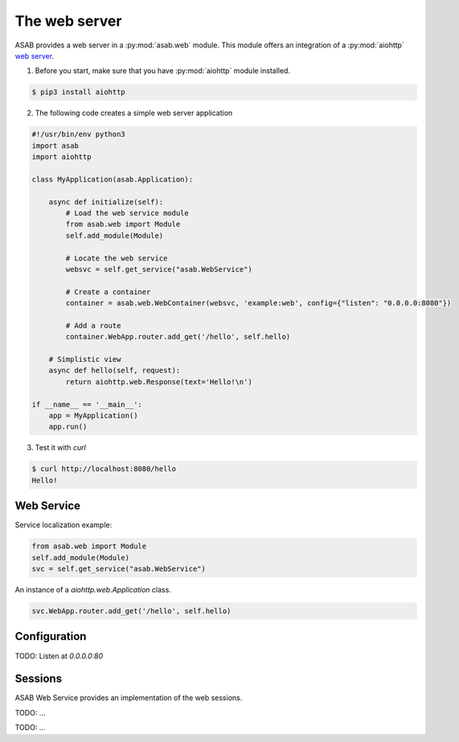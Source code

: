 The web server
==============

ASAB provides a web server in a :py:mod:`asab.web` module.
This module offers an integration of a :py:mod:`aiohttp` `web server <http://aiohttp.readthedocs.io/en/stable/web.html>`_.

1. Before you start, make sure that you have :py:mod:`aiohttp` module installed.

.. code-block:: bash

	$ pip3 install aiohttp

2. The following code creates a simple web server application

.. code:: python

	#!/usr/bin/env python3
	import asab
	import aiohttp

	class MyApplication(asab.Application):

	    async def initialize(self):
	        # Load the web service module
	        from asab.web import Module
	        self.add_module(Module)

	        # Locate the web service
	        websvc = self.get_service("asab.WebService")

	        # Create a container
	        container = asab.web.WebContainer(websvc, 'example:web', config={"listen": "0.0.0.0:8080"})

	        # Add a route
	        container.WebApp.router.add_get('/hello', self.hello)

	    # Simplistic view
	    async def hello(self, request):
	        return aiohttp.web.Response(text='Hello!\n')

	if __name__ == '__main__':
	    app = MyApplication()
	    app.run()

3. Test it with `curl`

.. code-block:: bash

	$ curl http://localhost:8080/hello
	Hello!


Web Service
-----------

.. py:currentmodule:: asab.web.service

.. py:class:: WebService

Service localization example:

.. code:: python

	from asab.web import Module
	self.add_module(Module)
	svc = self.get_service("asab.WebService")


.. py:attribute:: WebService.Webapp

An instance of a `aiohttp.web.Application` class.

.. code:: python

	svc.WebApp.router.add_get('/hello', self.hello)


Configuration
-------------

TODO: Listen at `0.0.0.0:80`



Sessions
--------

ASAB Web Service provides an implementation of the web sessions.


.. py:currentmodule:: asab.web.session

.. py:class:: ServiceWebSession

TODO: ...


.. py:function:: session_middleware(storage)

TODO: ...

